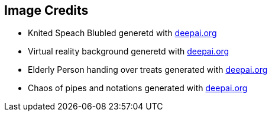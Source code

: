 == Image Credits

* Knited Speach Blubled generetd with https://deepai.org/gallery-item/e7ee5d480bed4d359b70607caf8b7f39/multiple-speech-bubbles-made-out-of-knited-wo_uKTYSNr.jpg.html[deepai.org]
* Virtual reality background generetd with https://deepai.org/gallery-item/7668458efa334d2081f1d41484319e6b/multiple-concurrent-actions-in-virtual-reality-3be37f.jpg.html[deepai.org]
* Elderly Person handing over treats generated with https://deepai.org/gallery-item/abec1ea3e0de460f9c5ac32b8128391c/elderly-person-handing-over-treats-to-todlers.jpg.html[deepai.org]
* Chaos of pipes and notations generated with https://deepai.org/gallery-item/3a428d1087004b27bb3caea2c0e7e0fd/a-chaos-of-pipes-that-contains-bpmn-notations.jpg.html[deepai.org]

